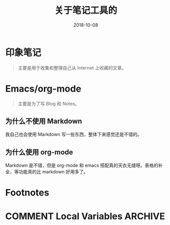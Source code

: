 #+HUGO_BASE_DIR: ~/Dropbox/org-notes/blog
#+HUGO_SECTION: ./post
#+TITLE: 关于笔记工具的
#+DATE: 2018-10-08
#+options: author:nil
#+HUGO_AUTO_SET_LASTMOD: t
#+HUGO_TAGS: 
#+HUGO_CATEGORIES: 
#+HUGO_DRAFT: true

* 印象笔记

  #+BEGIN_QUOTE
  主要是用于收集和整理自己从 Internet 上收藏的文章。
  #+END_QUOTE

* Emacs/org-mode

  #+BEGIN_QUOTE
  主要是为了写 Blog 和 Notes。
  #+END_QUOTE

** 为什么不使用 Markdown
   
   我自己也会使用 Markdown 写一些东西，整体下来感觉还是不错的。

** 为什么使用 org-mode

   Markdown 是不错，但是 org-mode 和 emacs 搭配真的天衣无缝呀。表格的补全，等功能真的比 markdown 好用多了。






* Footnotes
* COMMENT Local Variables                          :ARCHIVE:
  # Local Variables:
  # org-hugo-auto-export-on-save: t
  # End:


